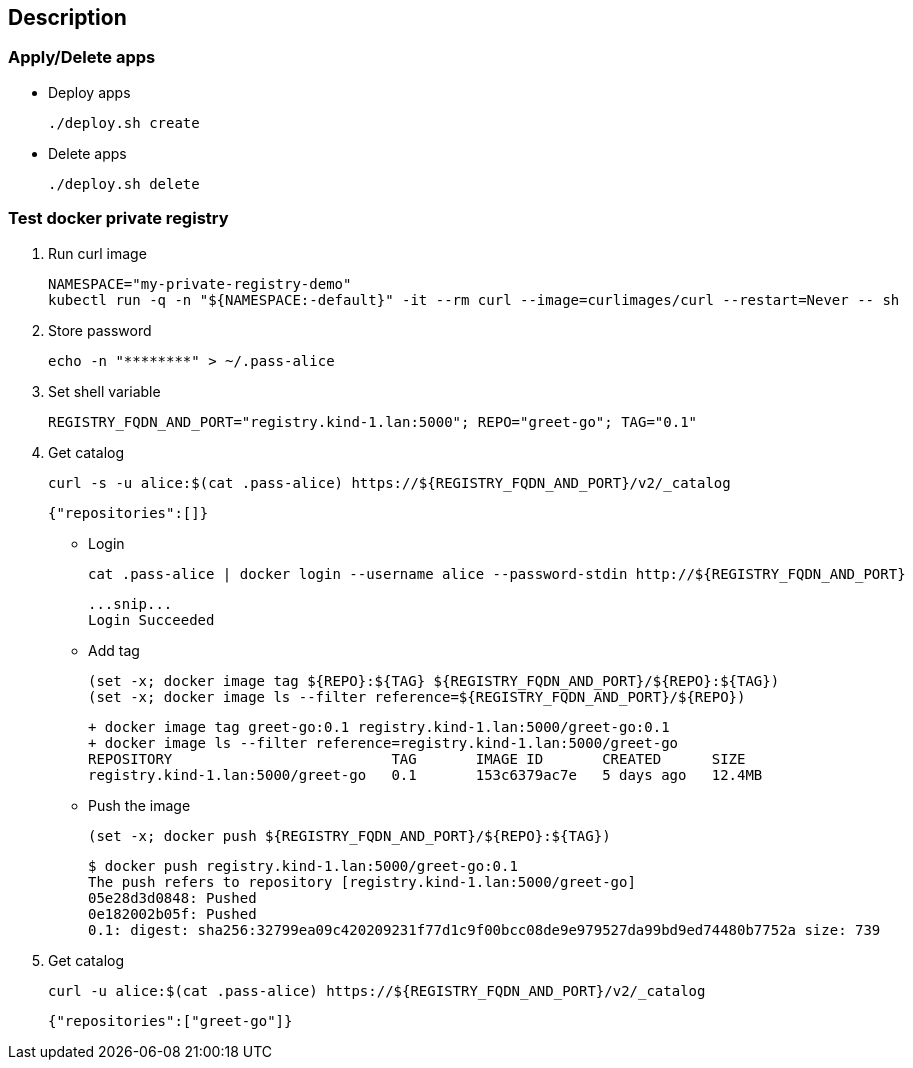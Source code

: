 == Description

=== Apply/Delete apps

* Deploy apps
+
[source,shell]
----
./deploy.sh create
----

* Delete apps
+
[source,shell]
----
./deploy.sh delete
----

=== Test docker private registry

. Run curl image
+
[source,shell]
----
NAMESPACE="my-private-registry-demo"
kubectl run -q -n "${NAMESPACE:-default}" -it --rm curl --image=curlimages/curl --restart=Never -- sh
----

. Store password
+
[source,shell]
----
echo -n "********" > ~/.pass-alice
----

. Set shell variable
+
[source,shell]
----
REGISTRY_FQDN_AND_PORT="registry.kind-1.lan:5000"; REPO="greet-go"; TAG="0.1"
----

. Get catalog
+
[source,shell]
----
curl -s -u alice:$(cat .pass-alice) https://${REGISTRY_FQDN_AND_PORT}/v2/_catalog
----
+
[source,json]
----
{"repositories":[]}
----

* Login
+
[source,shell]
----
cat .pass-alice | docker login --username alice --password-stdin http://${REGISTRY_FQDN_AND_PORT}
----
+
[source,plaintext]
----
...snip...
Login Succeeded
----

* Add tag
+
[source,shell]
----
(set -x; docker image tag ${REPO}:${TAG} ${REGISTRY_FQDN_AND_PORT}/${REPO}:${TAG})
(set -x; docker image ls --filter reference=${REGISTRY_FQDN_AND_PORT}/${REPO})
----
+
[source,console]
----
+ docker image tag greet-go:0.1 registry.kind-1.lan:5000/greet-go:0.1
+ docker image ls --filter reference=registry.kind-1.lan:5000/greet-go
REPOSITORY                          TAG       IMAGE ID       CREATED      SIZE
registry.kind-1.lan:5000/greet-go   0.1       153c6379ac7e   5 days ago   12.4MB
----

* Push the image
+
[source,shell]
----
(set -x; docker push ${REGISTRY_FQDN_AND_PORT}/${REPO}:${TAG})
----
+
[source,console]
----
$ docker push registry.kind-1.lan:5000/greet-go:0.1
The push refers to repository [registry.kind-1.lan:5000/greet-go]
05e28d3d0848: Pushed 
0e182002b05f: Pushed 
0.1: digest: sha256:32799ea09c420209231f77d1c9f00bcc08de9e979527da99bd9ed74480b7752a size: 739
----

. Get catalog
+
[source,shell]
----
curl -u alice:$(cat .pass-alice) https://${REGISTRY_FQDN_AND_PORT}/v2/_catalog
----
+
[source,json]
----
{"repositories":["greet-go"]}
----
